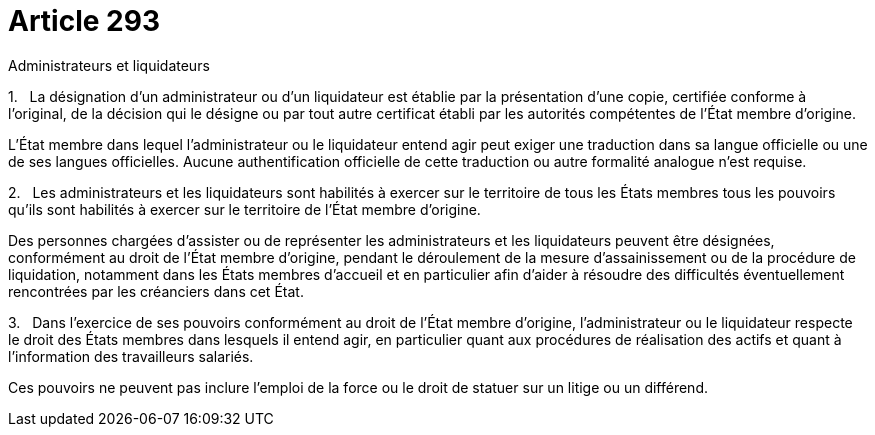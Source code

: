 = Article 293

Administrateurs et liquidateurs

1.   La désignation d'un administrateur ou d'un liquidateur est établie par la présentation d'une copie, certifiée conforme à l'original, de la décision qui le désigne ou par tout autre certificat établi par les autorités compétentes de l'État membre d'origine.

L'État membre dans lequel l'administrateur ou le liquidateur entend agir peut exiger une traduction dans sa langue officielle ou une de ses langues officielles. Aucune authentification officielle de cette traduction ou autre formalité analogue n'est requise.

2.   Les administrateurs et les liquidateurs sont habilités à exercer sur le territoire de tous les États membres tous les pouvoirs qu'ils sont habilités à exercer sur le territoire de l'État membre d'origine.

Des personnes chargées d'assister ou de représenter les administrateurs et les liquidateurs peuvent être désignées, conformément au droit de l'État membre d'origine, pendant le déroulement de la mesure d'assainissement ou de la procédure de liquidation, notamment dans les États membres d'accueil et en particulier afin d'aider à résoudre des difficultés éventuellement rencontrées par les créanciers dans cet État.

3.   Dans l'exercice de ses pouvoirs conformément au droit de l'État membre d'origine, l'administrateur ou le liquidateur respecte le droit des États membres dans lesquels il entend agir, en particulier quant aux procédures de réalisation des actifs et quant à l'information des travailleurs salariés.

Ces pouvoirs ne peuvent pas inclure l'emploi de la force ou le droit de statuer sur un litige ou un différend.